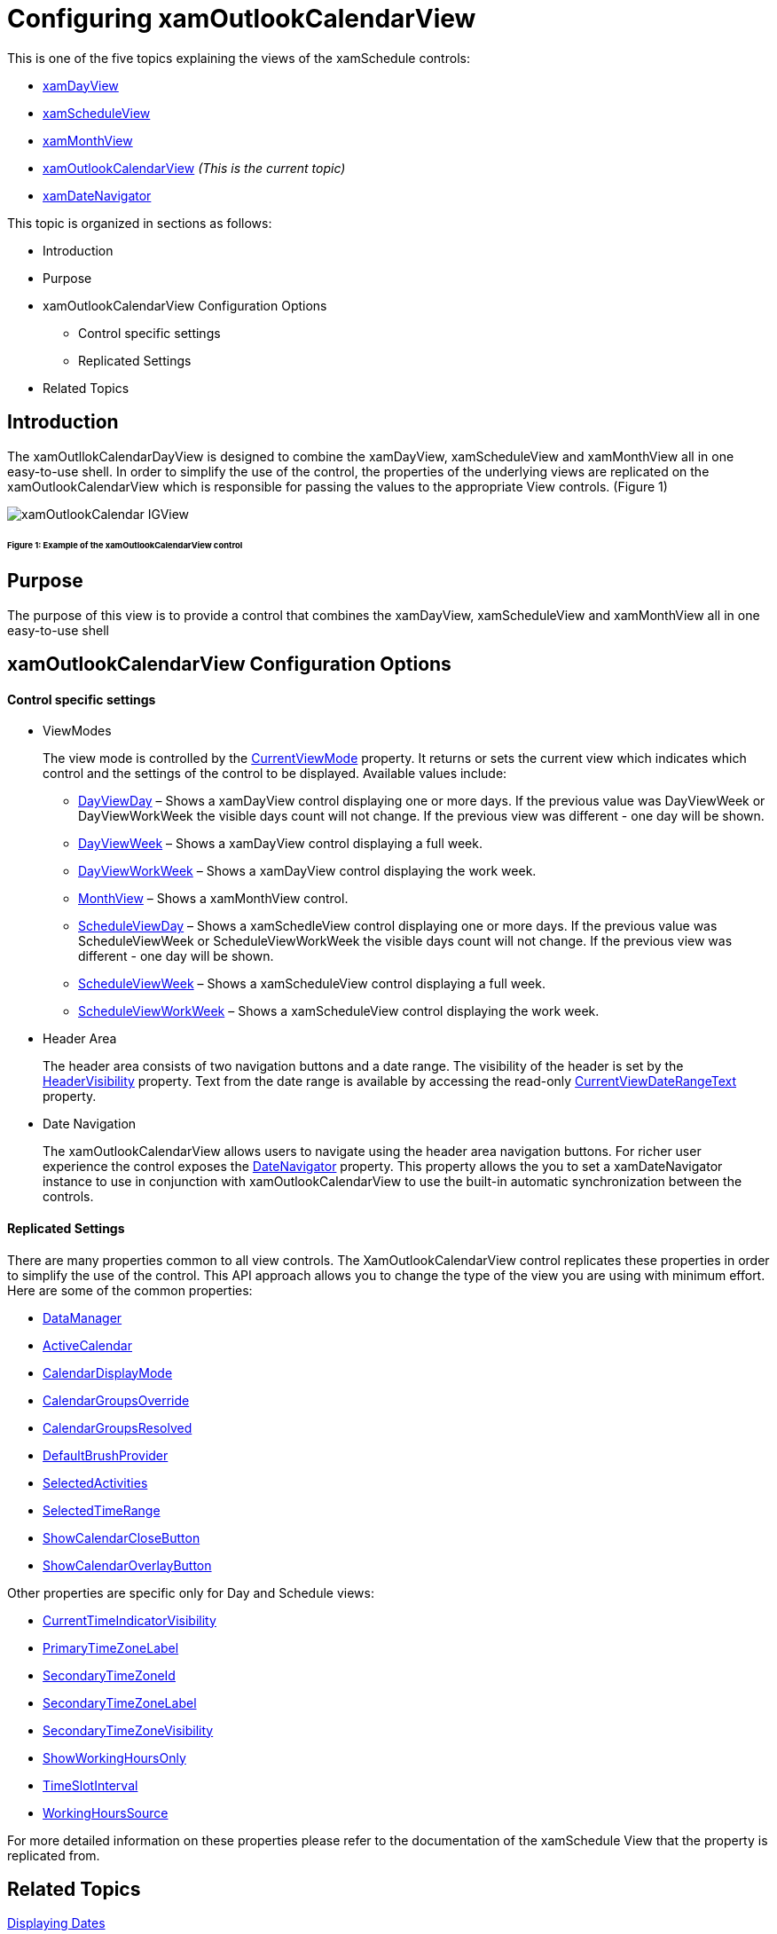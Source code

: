﻿////
|metadata|
{
    "name": "xamschedule-using-control-confoutlookcalendar",
    "controlName": ["xamSchedule"],
    "tags": ["Data Presentation","Scheduling","Selection"],
    "guid": "18635102-7a0e-4a5c-9812-984432d86e5a",
    "buildFlags": [],
    "createdOn": "2016-05-25T18:21:58.9323679Z"
}
|metadata|
////

= Configuring xamOutlookCalendarView

This is one of the five topics explaining the views of the xamSchedule controls:

* link:{ApiPlatform}controls.schedules.v{ProductVersion}~infragistics.controls.schedules.xamdayview.html[xamDayView]
* link:{ApiPlatform}controls.schedules.v{ProductVersion}~infragistics.controls.schedules.xamscheduleview.html[xamScheduleView]
* link:{ApiPlatform}controls.schedules.v{ProductVersion}~infragistics.controls.schedules.xammonthview.html[xamMonthView]
* link:{ApiPlatform}controls.schedules.v{ProductVersion}~infragistics.controls.schedules.xamoutlookcalendarview.html[xamOutlookCalendarView] _(This is the current topic)_ 
* link:{ApiPlatform}controls.schedules.v{ProductVersion}~infragistics.controls.schedules.xamdatenavigator.html[xamDateNavigator]

This topic is organized in sections as follows:

* Introduction
* Purpose
* xamOutlookCalendarView Configuration Options

** Control specific settings
** Replicated Settings

* Related Topics

== Introduction

The xamOutllokCalendarDayView is designed to combine the xamDayView, xamScheduleView and xamMonthView all in one easy-to-use shell. In order to simplify the use of the control, the properties of the underlying views are replicated on the xamOutlookCalendarView which is responsible for passing the values to the appropriate View controls. (Figure 1)

image::images/xamOutlookCalendar_IGView.png[]

====== Figure 1: Example of the xamOutlookCalendarView control

== Purpose

The purpose of this view is to provide a control that combines the xamDayView, xamScheduleView and xamMonthView all in one easy-to-use shell

== xamOutlookCalendarView Configuration Options

==== Control specific settings

* ViewModes
+
The view mode is controlled by the link:{ApiPlatform}controls.schedules.v{ProductVersion}~infragistics.controls.schedules.xamoutlookcalendarview~currentviewmode.html[CurrentViewMode] property. It returns or sets the current view which indicates which control and the settings of the control to be displayed. Available values include:

** link:{ApiPlatform}controls.schedules.v{ProductVersion}~infragistics.controls.schedules.outlookcalendarviewmode.html[DayViewDay] – Shows a xamDayView control displaying one or more days. If the previous value was DayViewWeek or DayViewWorkWeek the visible days count will not change. If the previous view was different - one day will be shown.
** link:{ApiPlatform}controls.schedules.v{ProductVersion}~infragistics.controls.schedules.outlookcalendarviewmode.html[DayViewWeek] – Shows a xamDayView control displaying a full week.
** link:{ApiPlatform}controls.schedules.v{ProductVersion}~infragistics.controls.schedules.outlookcalendarviewmode.html[DayViewWorkWeek] – Shows a xamDayView control displaying the work week.
** link:{ApiPlatform}controls.schedules.v{ProductVersion}~infragistics.controls.schedules.outlookcalendarviewmode.html[MonthView] – Shows a xamMonthView control.
** link:{ApiPlatform}controls.schedules.v{ProductVersion}~infragistics.controls.schedules.outlookcalendarviewmode.html[ScheduleViewDay] – Shows a xamSchedleView control displaying one or more days. If the previous value was ScheduleViewWeek or ScheduleViewWorkWeek the visible days count will not change. If the previous view was different - one day will be shown.
** link:{ApiPlatform}controls.schedules.v{ProductVersion}~infragistics.controls.schedules.outlookcalendarviewmode.html[ScheduleViewWeek] – Shows a xamScheduleView control displaying a full week.
** link:{ApiPlatform}controls.schedules.v{ProductVersion}~infragistics.controls.schedules.outlookcalendarviewmode.html[ScheduleViewWorkWeek] – Shows a xamScheduleView control displaying the work week.

* Header Area
+
The header area consists of two navigation buttons and a date range. The visibility of the header is set by the link:{ApiPlatform}controls.schedules.v{ProductVersion}~infragistics.controls.schedules.xamoutlookcalendarview~headervisibility.html[HeaderVisibility] property. Text from the date range is available by accessing the read-only link:{ApiPlatform}controls.schedules.v{ProductVersion}~infragistics.controls.schedules.xamoutlookcalendarview~currentviewdaterangetext.html[CurrentViewDateRangeText] property.

* Date Navigation
+
The xamOutlookCalendarView allows users to navigate using the header area navigation buttons. For richer user experience the control exposes the link:{ApiPlatform}controls.schedules.v{ProductVersion}~infragistics.controls.schedules.xamoutlookcalendarview~datenavigator.html[DateNavigator] property. This property allows the you to set a xamDateNavigator instance to use in conjunction with xamOutlookCalendarView to use the built-in automatic synchronization between the controls.

==== Replicated Settings

There are many properties common to all view controls. The XamOutlookCalendarView control replicates these properties in order to simplify the use of the control. This API approach allows you to change the type of the view you are using with minimum effort. Here are some of the common properties:

* link:{ApiPlatform}controls.schedules.v{ProductVersion}~infragistics.controls.schedules.xamoutlookcalendarview~datamanager.html[DataManager]
* link:{ApiPlatform}controls.schedules.v{ProductVersion}~infragistics.controls.schedules.xamoutlookcalendarview~activecalendar.html[ActiveCalendar]
* link:{ApiPlatform}controls.schedules.v{ProductVersion}~infragistics.controls.schedules.xamoutlookcalendarview~calendardisplaymode.html[CalendarDisplayMode]
* link:{ApiPlatform}controls.schedules.v{ProductVersion}~infragistics.controls.schedules.xamoutlookcalendarview~calendargroupsoverride.html[CalendarGroupsOverride]
* link:{ApiPlatform}controls.schedules.v{ProductVersion}~infragistics.controls.schedules.xamoutlookcalendarview~calendargroupsresolved.html[CalendarGroupsResolved]
* link:{ApiPlatform}controls.schedules.v{ProductVersion}~infragistics.controls.schedules.xamoutlookcalendarview~defaultbrushprovider.html[DefaultBrushProvider]
* link:{ApiPlatform}controls.schedules.v{ProductVersion}~infragistics.controls.schedules.xamoutlookcalendarview~selectedactivities.html[SelectedActivities]
* link:{ApiPlatform}controls.schedules.v{ProductVersion}~infragistics.controls.schedules.xamoutlookcalendarview~selectedtimerange.html[SelectedTimeRange]
* link:{ApiPlatform}controls.schedules.v{ProductVersion}~infragistics.controls.schedules.xamoutlookcalendarview~showcalendarclosebutton.html[ShowCalendarCloseButton]
* link:{ApiPlatform}controls.schedules.v{ProductVersion}~infragistics.controls.schedules.xamoutlookcalendarview~showcalendaroverlaybutton.html[ShowCalendarOverlayButton]

Other properties are specific only for Day and Schedule views:

* link:{ApiPlatform}controls.schedules.v{ProductVersion}~infragistics.controls.schedules.xamoutlookcalendarview~currenttimeindicatorvisibility.html[CurrentTimeIndicatorVisibility]
* link:{ApiPlatform}controls.schedules.v{ProductVersion}~infragistics.controls.schedules.xamoutlookcalendarview~primarytimezonelabel.html[PrimaryTimeZoneLabel]
* link:{ApiPlatform}controls.schedules.v{ProductVersion}~infragistics.controls.schedules.xamoutlookcalendarview~secondarytimezoneid.html[SecondaryTimeZoneId]
* link:{ApiPlatform}controls.schedules.v{ProductVersion}~infragistics.controls.schedules.xamoutlookcalendarview~secondarytimezonelabel.html[SecondaryTimeZoneLabel]
* link:{ApiPlatform}controls.schedules.v{ProductVersion}~infragistics.controls.schedules.xamoutlookcalendarview~secondarytimezonevisibility.html[SecondaryTimeZoneVisibility]
* link:{ApiPlatform}controls.schedules.v{ProductVersion}~infragistics.controls.schedules.xamoutlookcalendarview~showworkinghoursonly.html[ShowWorkingHoursOnly]
* link:{ApiPlatform}controls.schedules.v{ProductVersion}~infragistics.controls.schedules.xamoutlookcalendarview~timeslotinterval.html[TimeSlotInterval]
* link:{ApiPlatform}controls.schedules.v{ProductVersion}~infragistics.controls.schedules.xamoutlookcalendarview~workinghourssource.html[WorkingHoursSource]

For more detailed information on these properties please refer to the documentation of the xamSchedule View that the property is replicated from.

== Related Topics

link:xamschedule-using-control-visibledates.html[Displaying Dates]

link:xamschedule-using-control-selactivities.html[The Selected Activities Collection]

link:xamschedule-using-control-calendargrouping.html[Calendar Grouping]

link:xamschedule-using-control-confday.html[Configuring xamDayView]

link:xamschedule-using-control-confschedule.html[Configuring xamScheduleView]

link:xamschedule-using-control-confmonth.html[Configuring xamMonthView]

link:xamschedule-using-control-confdatenavigator.html[Configuring xamDateNavigator]